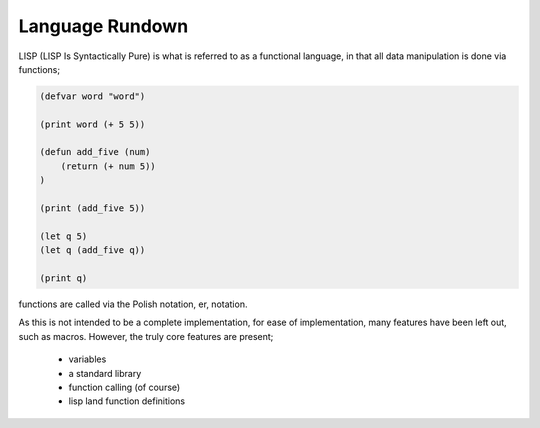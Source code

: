Language Rundown
================

LISP (LISP Is Syntactically Pure) is what is referred to as a functional
language, in that all data manipulation is done via functions;

.. code-block:: lisp

    (defvar word "word")

    (print word (+ 5 5))

    (defun add_five (num)
        (return (+ num 5))
    )

    (print (add_five 5))

    (let q 5)
    (let q (add_five q))

    (print q)

functions are called via the Polish notation, er, notation.


As this is not intended to be a complete implementation, for ease of
implementation, many features have been left out, such as macros. However,
the truly core features are present;
 * variables
 * a standard library
 * function calling (of course)
 * lisp land function definitions
